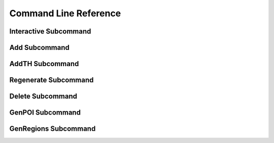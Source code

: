 .. _command_line_reference:

======================
Command Line Reference
======================

Interactive Subcommand
======================

.. option:: --skip-relight        

   Skip relighting the level. This will generate dungeons faster,
   but at the cost of lighting not being correct.

.. option:: -t FLOOR, --term FLOOR

   Print a text version of a given floor to the terminal screen. On
   ANSI systems this will be in color.

.. option:: --html HTMLPATH       

   Output html maps of the dungeon levels to the specified path. You
   can include the optional __DUNGEON__ keyword and it will be replaced
   with the dungeon name. Handy for maps with multiple dungeons.

.. option:: --debug               

   Provide additional debug info. 

.. option:: --force               

   Force overwriting of html output files. 

.. option:: -s SEED, --seed SEED  

   Provide a seed for this dungeon that can be used to recreate the
   same dungeons later. This can be any string.

.. option:: -o X Y Z, --offset X Y Z

   Provide a location offset in blocks for the NW corner of the
   dungeon. If set, the dungeon will not be buried, but will be
   rendered at the coordinates you specify.

.. option:: --force-bury          

   Attempt to calculate Y when using --offset.

.. option:: -e X Z, --entrance X Z

   Provide an offset for the entrance in chunks. This is the position
   of the entrance chunk from the NW corner of the dungeon.

.. option:: --spawn X Z           

   Override spawn point. Normally all distances are measured from
   the spawn point origin. Use this to specify a different origin in
   your world.

.. option:: --dir SAVEDIR

   Override the default map directory.

   .. cssclass:: table-bordered

   ======== =============
   Platform Default map directory
   ======== =============
   Windows  %AppData%\\.minecraft\\saves
   OS X     ~/Library/Application Support/minecraft/saves
   Linux    ~/.minecraft/saves
   ======== =============

.. option:: --mapstore PATH

   Mapstore will provide an alternate world in which to store your
   dungeon maps. If you're playing vanilla, don't worry about this. If
   you're using Bukkit with multiple worlds (like multiverse) set
   this to the name of your primary world. This can also be set on
   the command line, or in interactive mode.

.. option:: --regionfile PATH

   This allows you to specify the location of the regions.yml regions
   file used by WorldGuard to the genregions subcommand.

.. option:: --procs PROCESSES

   This will set the number of worker process used for chunk scanning
   tasks. The default is whatever your OS reports as the number of
   processors. For example, on a quad core CPU with hyperthreading
   turned on, this defaults to 8.

Add Subcommand
==============

.. option:: -c CFGFILE, --config CFGFILE

   Specify a configuration file. Defaults to ``default.cfg``

.. option:: --write              

   Write the dungeon to disk. Leaving this option out will do a
   "dry run" on your world but not save any changes.

.. option:: --skip-relight        

   Skip relighting the level. This will generate dungeons faster,
   but at the cost of lighting not being correct.

.. option:: -t FLOOR, --term FLOOR

   Print a text version of a given floor to the terminal screen. On
   ANSI systems this will be in color.

.. option:: --html BASENAME       

   Output html maps of the dungeon levels. This produces one file
   per level of the form BASENAME-(level number).html

.. option:: --debug               

   Provide additional debug info. 

.. option:: --force               

   Force overwriting of html output files. 

.. option:: -s SEED, --seed SEED  

   Provide a seed for this dungeon that can be used to recreate the
   same dungeons later. This can be any string.

.. option:: -o X Y Z, --offset X Y Z

   Provide a location offset in blocks for the NW corner of the
   dungeon. If set, the dungeon will not be buried, but will be
   rendered at the coordinates you specify.

.. option:: --force-bury          

   Attempt to calculate Y when using --offset.

.. option:: -e X Z, --entrance X Z

   Provide an offset for the entrance in chunks. This is the position
   of the entrance chunk from the NW corner of the dungeon.

.. option:: --spawn X Z           

   Override spawn point. Normally all distances are measured from
   the spawn point origin. Use this to specify a different origin in
   your world.

.. option:: -n NUM, --number NUM  

   Number of dungeons to generate. -1 will create as many as possible
   given X, Z, and LEVEL settings.

.. option:: --mapstore PATH       

.. option:: --procs PROCESSES

   This will set the number of worker process used for chunk scanning
   tasks. The default is whatever your OS reports as the number of
   processors. For example, on a quad core CPU with hyperthreading
   turned on, this defaults to 8.

AddTH Subcommand
================

.. versionadded:: 0.14.0

.. option:: -c CFGFILE, --config CFGFILE

   Specify a configuration file. Defaults to ``default.cfg``

.. option:: --write              

   Write the treasure hunts to disk. Leaving this option out will do a
   "dry run" on your world but not save any changes.

.. option:: --skip-relight        

   Skip relighting the level. This will generate hunts faster,
   but at the cost of lighting not being correct.

.. option:: --debug               

   Provide additional debug info. 

.. option:: -s SEED, --seed SEED  

   Provide a seed for this treasure hunt that can be used to recreate
   the same hunts later. This can be any string.

.. option:: -o X Y Z, --offset X Y Z

   Provide a location offset in blocks for the start of a hunt. 

.. option:: --spawn X Z           

   Override spawn point. Normally all distances are measured from
   the spawn point origin. Use this to specify a different origin in
   your world.

.. option:: -n NUM, --number NUM  

   Number of treasure hunts to generate. -1 will create as many as
   possible given X, Z, and STEPS settings.

.. option:: --mapstore PATH       

.. option:: --procs PROCESSES

   This will set the number of worker process used for chunk scanning
   tasks. The default is whatever your OS reports as the number of
   processors. For example, on a quad core CPU with hyperthreading
   turned on, this defaults to 8.

Regenerate Subcommand
=====================

.. option:: -d X Z, --dungeon X Z

   The X Z coordinates of a dungeon to regenerate. 

   .. note::

      These will be rounded to the nearest chunk. Multiple -d flags
      can be specified.

.. option:: -a, --all

   Regenerate all known dungeons. Overrides -d.

.. option:: -c CFGFILE, --config CFGFILE

   Specify a configuration file. Defaults to ``default.cfg``

.. option:: --skip-relight

   Skip relighting the level. This will generate dungeons faster,
   but at the cost of lighting not being correct.

.. option:: -t FLOOR, --term FLOOR

   Print a text version of a given floor to the terminal screen. On
   ANSI systems this will be in color.

.. option:: --html BASENAME       

   Output html maps of the dungeon levels. This produces one file
   per level of the form BASENAME-(level number).html

.. option:: --debug               

   Provide additional debug info. 

.. option:: --force               

   Force overwriting of html output files. 

.. option:: --mapstore PATH

   mapstore will provide an alternate world in which to store your
   dungeon maps. If you're playing vanilla, don't worry about this. If
   you're using Bukkit with multiple worlds (like multiverse) set
   this to the name of your primary world. This can also be set in
   config files.

.. option:: --procs PROCESSES

   This will set the number of worker process used for chunk scanning
   tasks. The default is whatever your OS reports as the number of
   processors. For example, on a quad core CPU with hyperthreading
   turned on, this defaults to 8.

Delete Subcommand
=================

.. option:: -d X Z, --dungeon X Z

   The X Z coordinates of a dungeon to delete. 

   .. note::

      These will be rounded to the nearest chunk. Multiple -d flags
      can be specified.

.. option:: -a, --all

   Delete all known dungeons. Overrides -d.

.. option:: --mapstore PATH

   mapstore will provide an alternate world in which to store your
   dungeon maps. If you're playing vanilla, don't worry about this. If
   you're using Bukkit with multiple worlds (like multiverse) set
   this to the name of your primary world. This can also be set in
   config files.

.. option:: --procs PROCESSES

   This will set the number of worker process used for chunk scanning
   tasks. The default is whatever your OS reports as the number of
   processors. For example, on a quad core CPU with hyperthreading
   turned on, this defaults to 8.

GenPOI Subcommand
=================

.. versionadded:: 0.14.0

.. option:: --outputdir

   Provide the location for the OverViewer generated map.

.. option:: --procs PROCESSES

   This will set the number of worker process used for chunk scanning
   tasks. The default is whatever your OS reports as the number of
   processors. For example, on a quad core CPU with hyperthreading
   turned on, this defaults to 8.

GenRegions Subcommand
=====================

.. versionadded:: 0.14.2

.. option:: --regionfile PATH

   Provide the location for the WorldGuard regions.yml file.  If this
   does not exist, then it is created.  If it does exist, then any 
   existing regions will be preserved, unless they start with mcd_
   and there is no corresponding MCDungeon in the world.
   
   All MCDungeon regions will be named mcd_ followed by the name of the
   dungeon with all spaces replaced by underscores and punctuation removed.
   
   EG: "Eric's Castle" will have a region called "mcd_erics_castle"
   
   .. note::
   
     If there is an existing global region called "__mcd_default__" then this
     will be used as a default for newly created regions.
   
.. option:: --procs PROCESSES

   This will set the number of worker process used for chunk scanning
   tasks. The default is whatever your OS reports as the number of
   processors. For example, on a quad core CPU with hyperthreading
   turned on, this defaults to 8.

